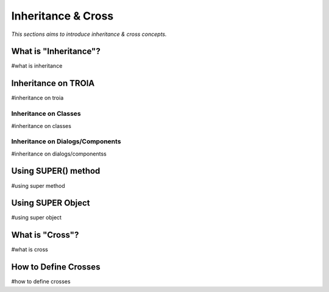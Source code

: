 

===================
Inheritance & Cross
===================

*This sections aims to introduce inheritance & cross concepts.*


What is "Inheritance"?
--------------------
#what is inheritance


Inheritance on TROIA
--------------------
#inheritance on troia


Inheritance on Classes
======================
#inheritance on classes


Inheritance on Dialogs/Components
=================================
#inheritance on dialogs/componentss


Using SUPER() method
--------------------
#using super method


Using SUPER Object
------------------
#using super object


What is "Cross"?
---------------
#what is cross


How to Define Crosses
---------------------
#how to define crosses






	